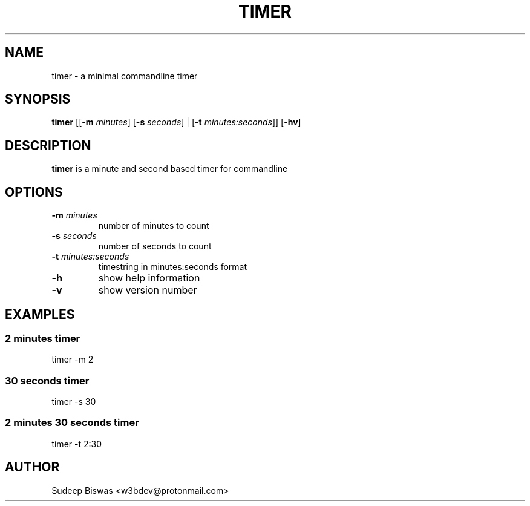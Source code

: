 .TH TIMER 1 2022-08-24 0.1

.SH NAME
timer \- a minimal commandline timer

.SH SYNOPSIS
.B timer
[[\fB\-m\fR \fIminutes\fR]
[\fB\-s\fR \fIseconds\fR] |
[\fB\-t\fR \fIminutes:seconds\fR]]
[\fB\-hv\fR]

.SH DESCRIPTION
.B timer
is a minute and second based timer for commandline

.SH OPTIONS
.TP
.BR \-m " " \fIminutes
number of minutes to count
.TP
.BR \-s " " \fIseconds
number of seconds to count
.TP
.BR \-t " " \fIminutes:seconds
timestring in minutes:seconds format
.TP
.BR \-h
show help information
.TP
.BR \-v
show version number

.SH EXAMPLES
.SS 2 minutes timer
timer -m 2
.SS 30 seconds timer
timer -s 30
.SS 2 minutes 30 seconds timer
timer -t 2:30

.SH AUTHOR
Sudeep Biswas <w3bdev@protonmail.com>
